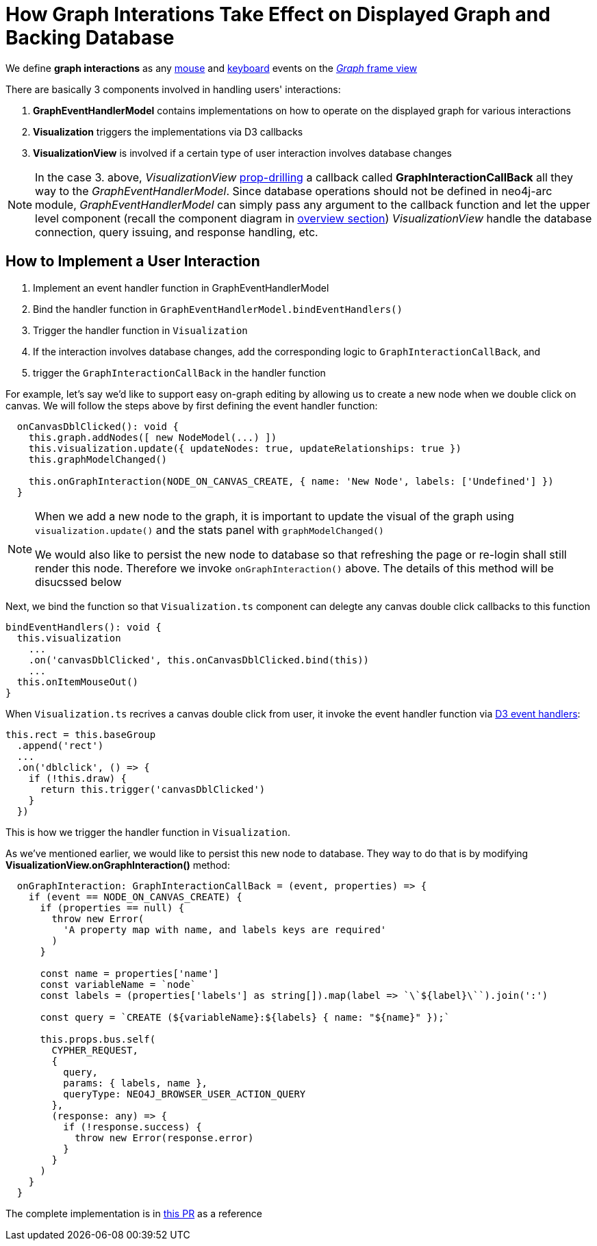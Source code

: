 :description: How graph interations take effect on displayed graph and backing database


[[user-interactions]]
= How Graph Interations Take Effect on Displayed Graph and Backing Database

We define *graph interactions* as any https://developer.mozilla.org/en-US/docs/Web/API/MouseEvent[mouse] and
https://developer.mozilla.org/en-US/docs/Web/API/KeyboardEvent[keyboard] events on the
link:../../visual-tour/index.html#frame-views[_Graph_ frame view]

There are basically 3 components involved in handling users' interactions:

1. *GraphEventHandlerModel* contains implementations on how to operate on the displayed graph for various interactions
2. *Visualization* triggers the implementations via D3 callbacks
3. *VisualizationView* is involved if a certain type of user interaction involves database changes

[NOTE] 
====

In the case 3. above, _VisualizationView_
https://react.dev/learn/passing-data-deeply-with-context#the-problem-with-passing-props[prop-drilling] a callback
called **GraphInteractionCallBack** all they way to the _GraphEventHandlerModel_. Since database operations should not
be defined in neo4j-arc module, _GraphEventHandlerModel_ can simply pass any argument to the callback function and let
the upper level component (recall the component diagram in link:../index.html[overview section]) _VisualizationView_ handle
the database connection, query issuing, and response handling, etc. 

====

== How to Implement a User Interaction

1. Implement an event handler function in GraphEventHandlerModel
2. Bind the handler function in `GraphEventHandlerModel.bindEventHandlers()`
3. Trigger the handler function in `Visualization`
4. If the interaction involves database changes, add the corresponding logic to `GraphInteractionCallBack`, and
5. trigger the `GraphInteractionCallBack` in the handler function

For example, let's say we'd like to support easy on-graph editing by allowing us to create a new node when we double
click on canvas. We will follow the steps above by first defining the event handler function:

[source,typescript]
----
  onCanvasDblClicked(): void {
    this.graph.addNodes([ new NodeModel(...) ])
    this.visualization.update({ updateNodes: true, updateRelationships: true })
    this.graphModelChanged()

    this.onGraphInteraction(NODE_ON_CANVAS_CREATE, { name: 'New Node', labels: ['Undefined'] })
  }
----

[NOTE] 
==== 

When we add a new node to the graph, it is important to update the visual of the graph using `visualization.update()`
and the stats panel with `graphModelChanged()`

We would also like to persist the new node to database so that refreshing the page or re-login shall still render this
node. Therefore we invoke `onGraphInteraction()` above. The details of this method will be disucssed below 

====

Next, we bind the function so that `Visualization.ts` component can delegte any canvas double click callbacks to this
function

[source,typescript]
----
bindEventHandlers(): void {
  this.visualization
    ...
    .on('canvasDblClicked', this.onCanvasDblClicked.bind(this))
    ...
  this.onItemMouseOut()
}
----

When `Visualization.ts` recrives a canvas double click from user, it invoke the event handler function via
https://www.d3indepth.com/selections/#event-handling[D3 event handlers]:

[source,typescript]
----
this.rect = this.baseGroup
  .append('rect')
  ...
  .on('dblclick', () => {
    if (!this.draw) {
      return this.trigger('canvasDblClicked')
    }
  })
----

This is how we trigger the handler function in `Visualization`.

As we've mentioned earlier, we would like to persist this new node to database. They way to do that is by modifying
*VisualizationView.onGraphInteraction()* method:

[source,typescript]
----
  onGraphInteraction: GraphInteractionCallBack = (event, properties) => {
    if (event == NODE_ON_CANVAS_CREATE) {
      if (properties == null) {
        throw new Error(
          'A property map with name, and labels keys are required'
        )
      }

      const name = properties['name']
      const variableName = `node`
      const labels = (properties['labels'] as string[]).map(label => `\`${label}\``).join(':')

      const query = `CREATE (${variableName}:${labels} { name: "${name}" });`

      this.props.bus.self(
        CYPHER_REQUEST,
        {
          query,
          params: { labels, name },
          queryType: NEO4J_BROWSER_USER_ACTION_QUERY
        },
        (response: any) => {
          if (!response.success) {
            throw new Error(response.error)
          }
        }
      )
    }
  }
----

The complete implementation is in https://github.com/QubitPi/neo4j-browser/pull/7[this PR] as a reference
